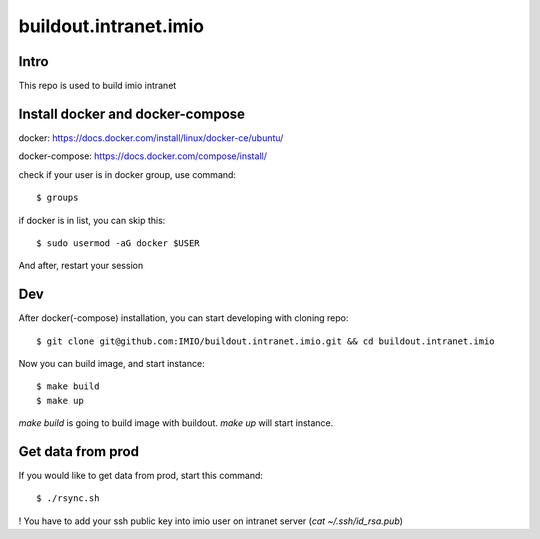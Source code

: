buildout.intranet.imio
======================

Intro
-----
This repo is used to build imio intranet


Install docker and docker-compose
---------------------------------
docker:
https://docs.docker.com/install/linux/docker-ce/ubuntu/

docker-compose:
https://docs.docker.com/compose/install/

check if your user is in docker group, use command::

    $ groups

if docker is in list, you can skip this::

    $ sudo usermod -aG docker $USER

And after, restart your session


Dev
---
After docker(-compose) installation, you can start developing with cloning repo::

    $ git clone git@github.com:IMIO/buildout.intranet.imio.git && cd buildout.intranet.imio

Now you can build image, and start instance::

    $ make build
    $ make up

`make build` is going to build image with buildout.
`make up` will start instance.


Get data from prod
------------------
If you would like to get data from prod, start this command::

    $ ./rsync.sh

! You have to add your ssh public key into imio user on intranet server (`cat ~/.ssh/id_rsa.pub`)

